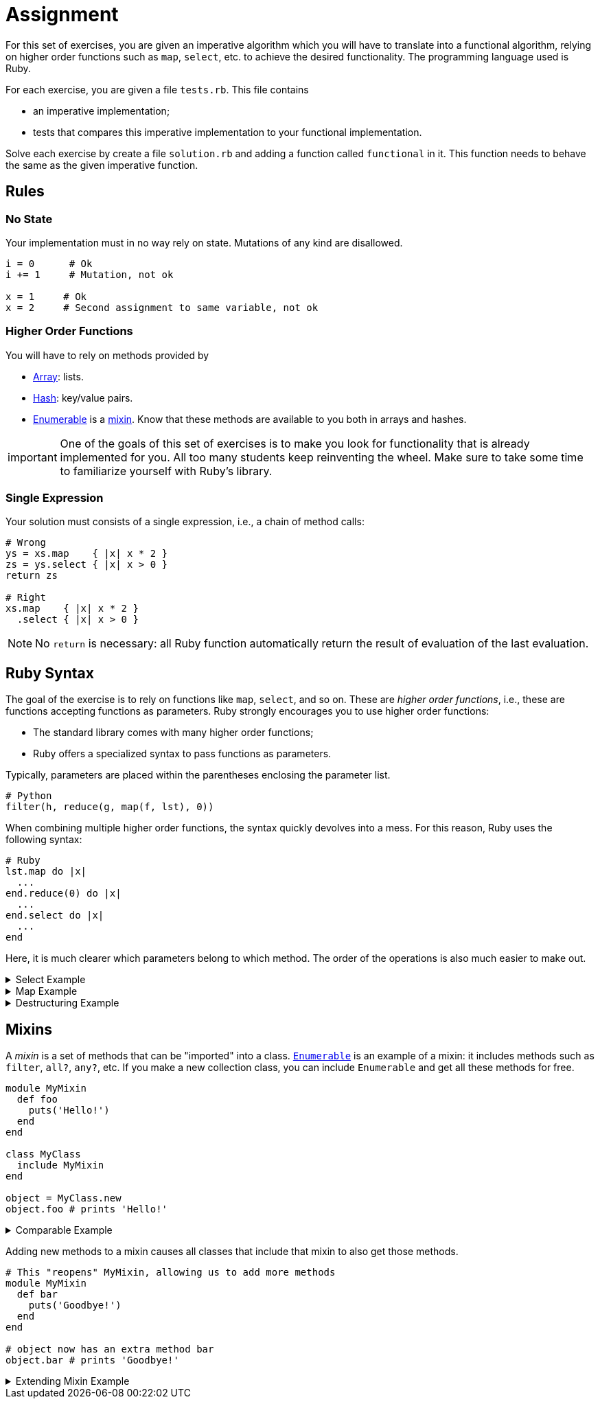 = Assignment

For this set of exercises, you are given an imperative algorithm which you will have to translate into a functional algorithm, relying on higher order functions such as `map`, `select`, etc. to achieve the desired functionality.
The programming language used is Ruby.

For each exercise, you are given a file `tests.rb`.
This file contains

* an imperative implementation;
* tests that compares this imperative implementation to your functional implementation.

Solve each exercise by create a file `solution.rb` and adding a function called `functional` in it.
This function needs to behave the same as the given imperative function.

== Rules

=== No State

Your implementation must in no way rely on state.
Mutations of any kind are disallowed.

[source,language='ruby']
----
i = 0      # Ok
i += 1     # Mutation, not ok

x = 1     # Ok
x = 2     # Second assignment to same variable, not ok
----

=== Higher Order Functions

You will have to rely on methods provided by

* https://ruby-doc.org/core-3.0.2/Array.html[Array]: lists.
* https://ruby-doc.org/core-3.0.2/Hash.html[Hash]: key/value pairs.
* https://ruby-doc.org/core-3.0.2/Enumerable.html[Enumerable] is a <<#mixins,mixin>>. Know that these methods are available to you both in arrays and hashes.

[NOTE,caption="important"]
====
One of the goals of this set of exercises is to make you look for functionality that is already implemented for you.
All too many students keep reinventing the wheel.
Make sure to take some time to familiarize yourself with Ruby's library.
====

=== Single Expression

Your solution must consists of a single expression, i.e., a chain of method calls:

[source,language='ruby']
----
# Wrong
ys = xs.map    { |x| x * 2 }
zs = ys.select { |x| x > 0 }
return zs

# Right
xs.map    { |x| x * 2 }
  .select { |x| x > 0 }
----

[NOTE]
====
No `return` is necessary: all Ruby function automatically return the result of evaluation of the last evaluation.
====

== Ruby Syntax

The goal of the exercise is to rely on functions like `map`, `select`, and so on.
These are _higher order functions_, i.e., these are functions accepting functions as parameters.
Ruby strongly encourages you to use higher order functions:

* The standard library comes with many higher order functions;
* Ruby offers a specialized syntax to pass functions as parameters.

Typically, parameters are placed within the parentheses enclosing the parameter list.

[source,language='python']
----
# Python
filter(h, reduce(g, map(f, lst), 0))
----

When combining multiple higher order functions, the syntax quickly devolves into a mess.
For this reason, Ruby uses the following syntax:

[source,language='ruby']
----
# Ruby
lst.map do |x|
  ...
end.reduce(0) do |x|
  ...
end.select do |x|
  ...
end
----

Here, it is much clearer which parameters belong to which method.
The order of the operations is also much easier to make out.

.Select Example
[%collapsible]
====
[EXAMPLE]
=====
[source,language='ruby']
----
[1, 2, 3].select do |x|
  # odd? is a method that checks if the number is true
  # Ruby allows a question mark at the end of method names
  x.odd?
end
# [1, 3]

# Same but shorter
[1, 2, 3].select { |x| x.odd? }
----
=====
====

.Map Example
[%collapsible]
====
[EXAMPLE]
=====
[source,language='ruby']
----
[1, 2, 3].map do |x|
  x * 2
end
# [2, 4, 6]

# Same but shorter, { } typically only used for single lined bodies
[1, 2, 3].map { |x| x * 2 }
----
=====
====

.Destructuring Example
[%collapsible]
====
[EXAMPLE]
=====
[source,language='ruby']
----
# Look for pair with greatest second value
[[1, 2], [3, 4], [5, 6]].max_by do |pair|
  pair[1]
end
# [5, 6]

# Array elements can be automatically destructured
[[1, 2], [3, 4], [5, 6]].max_by do |x, y|
  y
end
----
=====
====

[#mixins]
== Mixins

A _mixin_ is a set of methods that can be "imported" into a class.
https://ruby-doc.org/core-3.0.2/Enumerable.html[`Enumerable`] is an example of a mixin: it includes methods such as `filter`, `all?`, `any?`, etc.
If you make a new collection class, you can include `Enumerable` and get all these methods for free.

[source,language='ruby']
----
module MyMixin
  def foo
    puts('Hello!')
  end
end

class MyClass
  include MyMixin
end

object = MyClass.new
object.foo # prints 'Hello!'
----

.Comparable Example
[%collapsible]
====
[EXAMPLE]
=====
Consider the operators `<`, `>`, `<=`, `>=`, `==` and `!=`.
Implementing all of them for every class for which it makes sense is a lot of work.
Instead, we can choose to only implement a single method, say `compare`, and then have all the operators rely on this `compare` method:

[source,language="ruby"]
----
module Comparable
  def <(other)
    self.compare(other) < 0
  end

  def <=(other)
    self.compare(other) <= 0
  end

  def >(other)
    self.compare(other) > 0
  end

  def >=(other)
    self.compare(other) >= 0
  end

  def ==(other)
    self.compare(other) == 0
  end

  def !=(other)
    self.compare(other) != 0
  end
end
----

Say we want to define a class `Angle` whose objects can be compared.
We can get all the comparison operators by simply defining `compare` and including `Comparable`, as shown below:

[source,language="ruby"]
----
class Angle
  # ...

  include Comparable

  def compare(other)
    self.in_radians - other.in_radians
  end
end
----

[NOTE]
======
In reality, the `compare` method is named `<=>` in Ruby: `x <=> y` yields the same result as our `x.compare(y)`.
======
=====
====

Adding new methods to a mixin causes all classes that include that mixin to also get those methods.

[source,language='ruby']
----
# This "reopens" MyMixin, allowing us to add more methods
module MyMixin
  def bar
    puts('Goodbye!')
  end
end

# object now has an extra method bar
object.bar # prints 'Goodbye!'
----

.Extending Mixin Example
[%collapsible]
====
[EXAMPLE]
=====
It is possible to extend a any mixin as follows:

[source,language="ruby"]
----
module Comparable
  def between?(lower, upper)
    lower <= self and self <= upper
  end
end
----

All `Comparable` objects now have a `between?` method.
You can extend all modules (mixins) and classes like this, even built-in ones such as `Array`, `Enumerable`, `String`, `Integer`, etc.
=====
====